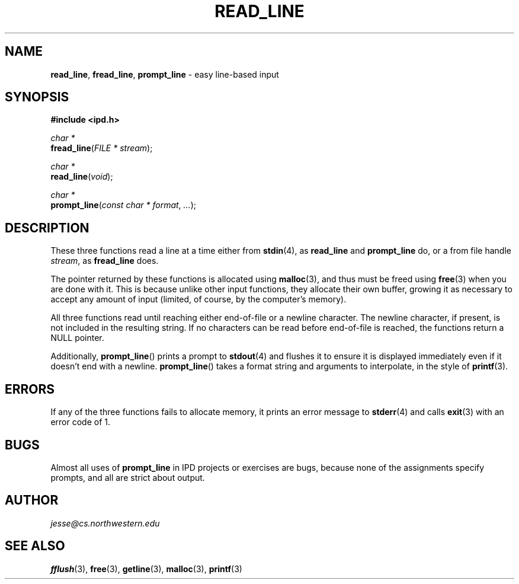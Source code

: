 .\" Manual page for ipd.h
.de my_br
.  PD 0
.  PP
.  PD
..
.\"
.TH READ_LINE 3 "January 18, 2019" "Jesse A. Tov"
.\"
.SH "NAME"
.BR read_line ", " fread_line ", " prompt_line
\- easy line-based input
.\"
.SH "SYNOPSIS"
.B "#include <ipd.h>"
.P
.I "char *"
.my_br
\fBfread_line\fR(\fIFILE * stream\fR);
.P
.I "char *"
.my_br
\fBread_line\fR(\fIvoid\fR);
.P
.I "char *"
.my_br
\fBprompt_line\fR(\fIconst char * format\fR, \fI...\fR);
.\"
.SH "DESCRIPTION"
These three functions read a line at a time either from
.BR stdin (4),
as
.B read_line
and
.B prompt_line
do, or a from file handle
.IR stream ,
as
.B fread_line
does.
.PP
The pointer returned by these functions is allocated
using
.BR malloc (3),
and thus must be freed using
.BR free (3)
when you are done with it. This is because unlike other input functions,
they allocate their own buffer, growing it as necessary to accept any
amount of input (limited, of course, by the computer's memory).
.PP
All three functions read until reaching either end-of-file
or a newline character. The newline character, if present, is not
included in the resulting string. If no characters can be read
before end-of-file is reached, the functions return a NULL pointer.
.PP
Additionally,
.BR prompt_line ()
prints a prompt to
.BR stdout (4)
and flushes it to ensure it is displayed immediately even if it doesn't
end with a newline.
.BR prompt_line ()
takes a format string and arguments to interpolate, in the style of
.BR printf (3).
.SH "ERRORS"
If any of the three functions fails to allocate memory,
it prints an error message
to
.BR stderr (4)
and calls
.BR exit (3)
with an error code of 1.
.\"
.SH "BUGS"
Almost all uses of
.B prompt_line
in IPD projects or exercises are bugs, because none of the
assignments specify prompts, and all are strict about output.
.\"
.SH "AUTHOR"
\fIjesse@cs\.northwestern\.edu\fR
.\"
.SH "SEE ALSO"
.BR fflush (3),
.BR free (3),
.BR getline (3),
.BR malloc (3),
.BR printf (3)
